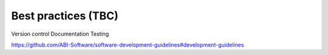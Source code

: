 ====================
Best practices (TBC)
====================

Version control
Documentation
Testing

https://github.com/ABI-Software/software-development-guidelines#development-guidelines
